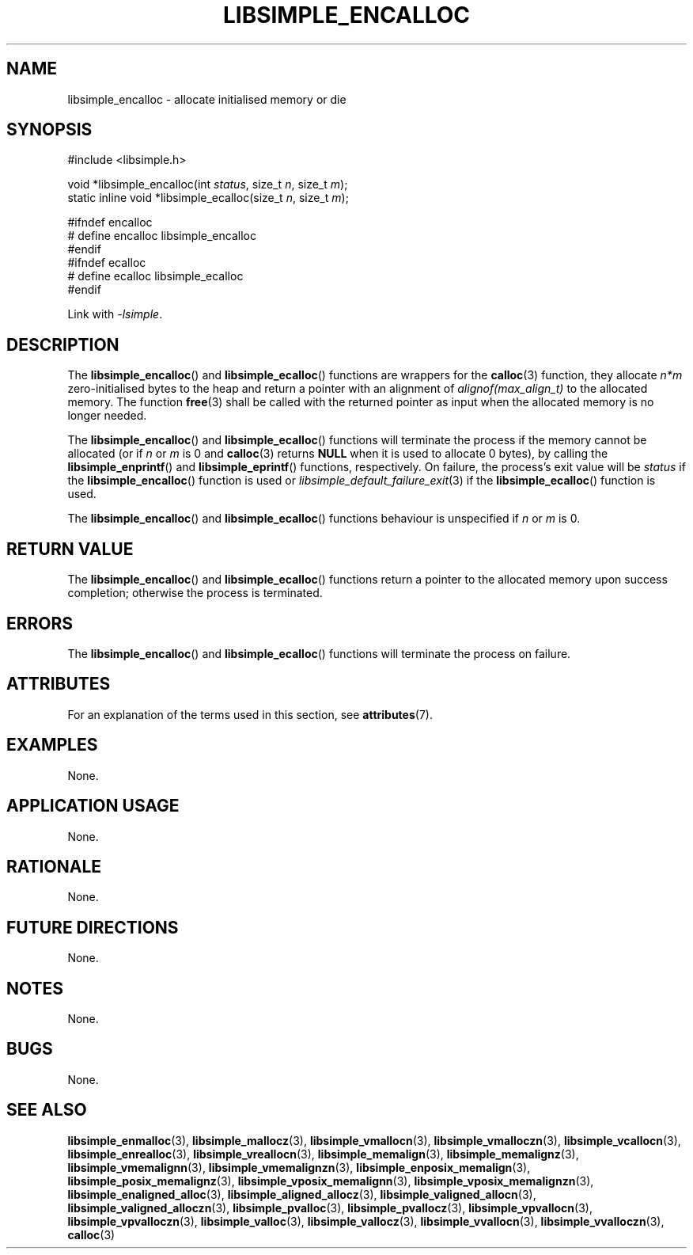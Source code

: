 .TH LIBSIMPLE_ENCALLOC 3 2018-11-03 libsimple
.SH NAME
libsimple_encalloc \- allocate initialised memory or die
.SH SYNOPSIS
.nf
#include <libsimple.h>

void *libsimple_encalloc(int \fIstatus\fP, size_t \fIn\fP, size_t \fIm\fP);
static inline void *libsimple_ecalloc(size_t \fIn\fP, size_t \fIm\fP);

#ifndef encalloc
# define encalloc libsimple_encalloc
#endif
#ifndef ecalloc
# define ecalloc libsimple_ecalloc
#endif
.fi
.PP
Link with
.IR \-lsimple .
.SH DESCRIPTION
The
.BR libsimple_encalloc ()
and
.BR libsimple_ecalloc ()
functions are wrappers for the
.BR calloc (3)
function, they allocate
.I n*m
zero-initialised bytes to the heap and return a
pointer with an alignment of
.I alignof(max_align_t)
to the allocated memory. The function
.BR free (3)
shall be called with the returned pointer as
input when the allocated memory is no longer needed.
.PP
The
.BR libsimple_encalloc ()
and
.BR libsimple_ecalloc ()
functions will terminate the process if the memory
cannot be allocated (or if
.I n
or
.I m
is 0 and
.BR calloc (3)
returns
.B NULL
when it is used to allocate 0 bytes), by calling the
.BR libsimple_enprintf ()
and
.BR libsimple_eprintf ()
functions, respectively.
On failure, the process's exit value will be
.I status
if the
.BR libsimple_encalloc ()
function is used or
.IR libsimple_default_failure_exit (3)
if the
.BR libsimple_ecalloc ()
function is used.
.PP
The
.BR libsimple_encalloc ()
and
.BR libsimple_ecalloc ()
functions behaviour is unspecified if
.I n
or
.I m
is 0.
.SH RETURN VALUE
The
.BR libsimple_encalloc ()
and
.BR libsimple_ecalloc ()
functions return a pointer to the allocated memory
upon success completion; otherwise the process is terminated.
.SH ERRORS
The
.BR libsimple_encalloc ()
and
.BR libsimple_ecalloc ()
functions will terminate the process on failure.
.SH ATTRIBUTES
For an explanation of the terms used in this section, see
.BR attributes (7).
.TS
allbox;
lb lb lb
l l l.
Interface	Attribute	Value
T{
.BR libsimple_encalloc (),
.br
.BR libsimple_ecalloc ()
T}	Thread safety	MT-Safe
T{
.BR libsimple_encalloc (),
.br
.BR libsimple_ecalloc ()
T}	Async-signal safety	AS-Safe
T{
.BR libsimple_encalloc (),
.br
.BR libsimple_ecalloc ()
T}	Async-cancel safety	AC-Safe
.TE
.SH EXAMPLES
None.
.SH APPLICATION USAGE
None.
.SH RATIONALE
None.
.SH FUTURE DIRECTIONS
None.
.SH NOTES
None.
.SH BUGS
None.
.SH SEE ALSO
.BR libsimple_enmalloc (3),
.BR libsimple_mallocz (3),
.BR libsimple_vmallocn (3),
.BR libsimple_vmalloczn (3),
.BR libsimple_vcallocn (3),
.BR libsimple_enrealloc (3),
.BR libsimple_vreallocn (3),
.BR libsimple_memalign (3),
.BR libsimple_memalignz (3),
.BR libsimple_vmemalignn (3),
.BR libsimple_vmemalignzn (3),
.BR libsimple_enposix_memalign (3),
.BR libsimple_posix_memalignz (3),
.BR libsimple_vposix_memalignn (3),
.BR libsimple_vposix_memalignzn (3),
.BR libsimple_enaligned_alloc (3),
.BR libsimple_aligned_allocz (3),
.BR libsimple_valigned_allocn (3),
.BR libsimple_valigned_alloczn (3),
.BR libsimple_pvalloc (3),
.BR libsimple_pvallocz (3),
.BR libsimple_vpvallocn (3),
.BR libsimple_vpvalloczn (3),
.BR libsimple_valloc (3),
.BR libsimple_vallocz (3),
.BR libsimple_vvallocn (3),
.BR libsimple_vvalloczn (3),
.BR calloc (3)
